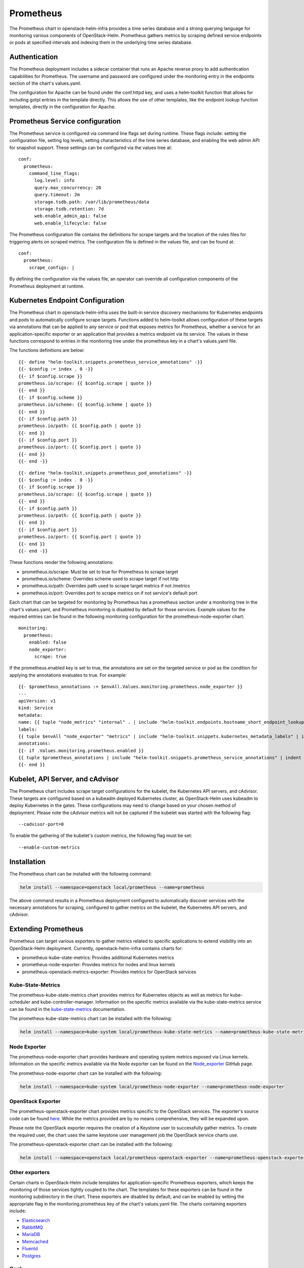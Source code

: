 Prometheus
==========

The Prometheus chart in openstack-helm-infra provides a time series database and
a strong querying language for monitoring various components of OpenStack-Helm.
Prometheus gathers metrics by scraping defined service endpoints or pods at
specified intervals and indexing them in the underlying time series database.

Authentication
--------------

The Prometheus deployment includes a sidecar container that runs an Apache
reverse proxy to add authentication capabilities for Prometheus.  The
username and password are configured under the monitoring entry in the endpoints
section of the chart's values.yaml.

The configuration for Apache can be found under the conf.httpd key, and uses a
helm-toolkit function that allows for including gotpl entries in the template
directly.  This allows the use of other templates, like the endpoint lookup
function templates, directly in the configuration for Apache.

Prometheus Service configuration
--------------------------------

The Prometheus service is configured via command line flags set during runtime.
These flags include: setting the configuration file, setting log levels, setting
characteristics of the time series database, and enabling the web admin API for
snapshot support.  These settings can be configured via the values tree at:

::

    conf:
      prometheus:
        command_line_flags:
          log.level: info
          query.max_concurrency: 20
          query.timeout: 2m
          storage.tsdb.path: /var/lib/prometheus/data
          storage.tsdb.retention: 7d
          web.enable_admin_api: false
          web.enable_lifecycle: false

The Prometheus configuration file contains the definitions for scrape targets
and the location of the rules files for triggering alerts on scraped metrics.
The configuration file is defined in the values file, and can be found at:

::

    conf:
      prometheus:
        scrape_configs: |

By defining the configuration via the values file, an operator can override all
configuration components of the Prometheus deployment at runtime.

Kubernetes Endpoint Configuration
---------------------------------

The Prometheus chart in openstack-helm-infra uses the built-in service discovery
mechanisms for Kubernetes endpoints and pods to automatically configure scrape
targets.  Functions added to helm-toolkit allows configuration of these targets
via annotations that can be applied to any service or pod that exposes metrics
for Prometheus, whether a service for an application-specific exporter or an
application that provides a metrics endpoint via its service. The values in
these functions correspond to entries in the monitoring tree under the
prometheus key in a chart's values.yaml file.


The functions definitions are below:

::

    {{- define "helm-toolkit.snippets.prometheus_service_annotations" -}}
    {{- $config := index . 0 -}}
    {{- if $config.scrape }}
    prometheus.io/scrape: {{ $config.scrape | quote }}
    {{- end }}
    {{- if $config.scheme }}
    prometheus.io/scheme: {{ $config.scheme | quote }}
    {{- end }}
    {{- if $config.path }}
    prometheus.io/path: {{ $config.path | quote }}
    {{- end }}
    {{- if $config.port }}
    prometheus.io/port: {{ $config.port | quote }}
    {{- end }}
    {{- end -}}

::

    {{- define "helm-toolkit.snippets.prometheus_pod_annotations" -}}
    {{- $config := index . 0 -}}
    {{- if $config.scrape }}
    prometheus.io/scrape: {{ $config.scrape | quote }}
    {{- end }}
    {{- if $config.path }}
    prometheus.io/path: {{ $config.path | quote }}
    {{- end }}
    {{- if $config.port }}
    prometheus.io/port: {{ $config.port | quote }}
    {{- end }}
    {{- end -}}

These functions render the following annotations:

- prometheus.io/scrape:  Must be set to true for Prometheus to scrape target
- prometheus.io/scheme:  Overrides scheme used to scrape target if not http
- prometheus.io/path:    Overrides path used to scrape target metrics if not /metrics
- prometheus.io/port:    Overrides port to scrape metrics on if not service's default port

Each chart that can be targeted for monitoring by Prometheus has a prometheus
section under a monitoring tree in the chart's values.yaml, and Prometheus
monitoring is disabled by default for those services.  Example values for the
required entries can be found in the following monitoring configuration for the
prometheus-node-exporter chart:

::

    monitoring:
      prometheus:
        enabled: false
        node_exporter:
          scrape: true

If the prometheus.enabled key is set to true, the annotations are set on the
targeted service or pod as the condition for applying the annotations evaluates
to true.  For example:

::

    {{- $prometheus_annotations := $envAll.Values.monitoring.prometheus.node_exporter }}
    ---
    apiVersion: v1
    kind: Service
    metadata:
    name: {{ tuple "node_metrics" "internal" . | include "helm-toolkit.endpoints.hostname_short_endpoint_lookup" }}
    labels:
    {{ tuple $envAll "node_exporter" "metrics" | include "helm-toolkit.snippets.kubernetes_metadata_labels" | indent 4 }}
    annotations:
    {{- if .Values.monitoring.prometheus.enabled }}
    {{ tuple $prometheus_annotations | include "helm-toolkit.snippets.prometheus_service_annotations" | indent 4 }}
    {{- end }}

Kubelet, API Server, and cAdvisor
---------------------------------

The Prometheus chart includes scrape target configurations for the kubelet, the
Kubernetes API servers, and cAdvisor.  These targets are configured based on
a kubeadm deployed Kubernetes cluster, as OpenStack-Helm uses kubeadm to deploy
Kubernetes in the gates.  These configurations may need to change based on your
chosen method of deployment.  Please note the cAdvisor metrics will not be
captured if the kubelet was started with the following flag:

::

    --cadvisor-port=0

To enable the gathering of the kubelet's custom metrics, the following flag must
be set:

::

    --enable-custom-metrics

Installation
------------

The Prometheus chart can be installed with the following command:

.. code-block:: bash

    helm install --namespace=openstack local/prometheus --name=prometheus

The above command results in a Prometheus deployment configured to automatically
discover services with the necessary annotations for scraping, configured to
gather metrics on the kubelet, the Kubernetes API servers, and cAdvisor.

Extending Prometheus
--------------------

Prometheus can target various exporters to gather metrics related to specific
applications to extend visibility into an OpenStack-Helm deployment.  Currently,
openstack-helm-infra contains charts for:

- prometheus-kube-state-metrics: Provides additional Kubernetes metrics
- prometheus-node-exporter: Provides metrics for nodes and linux kernels
- prometheus-openstack-metrics-exporter: Provides metrics for OpenStack services

Kube-State-Metrics
~~~~~~~~~~~~~~~~~~

The prometheus-kube-state-metrics chart provides metrics for Kubernetes objects
as well as metrics for kube-scheduler and kube-controller-manager.  Information
on the specific metrics available via the kube-state-metrics service can be
found in the kube-state-metrics_ documentation.

The prometheus-kube-state-metrics chart can be installed with the following:

.. code-block:: bash

    helm install --namespace=kube-system local/prometheus-kube-state-metrics --name=prometheus-kube-state-metrics

.. _kube-state-metrics: https://github.com/kubernetes/kube-state-metrics/tree/master/Documentation

Node Exporter
~~~~~~~~~~~~~

The prometheus-node-exporter chart provides hardware and operating system metrics
exposed via Linux kernels.  Information on the specific metrics available via
the Node exporter can be found on the Node_exporter_ GitHub page.

The prometheus-node-exporter chart can be installed with the following:

.. code-block:: bash

    helm install --namespace=kube-system local/prometheus-node-exporter --name=prometheus-node-exporter

.. _Node_exporter: https://github.com/prometheus/node_exporter

OpenStack Exporter
~~~~~~~~~~~~~~~~~~

The prometheus-openstack-exporter chart provides metrics specific to the
OpenStack services.  The exporter's source code can be found here_. While the
metrics provided are by no means comprehensive, they will be expanded upon.

Please note the OpenStack exporter requires the creation of a Keystone user to
successfully gather metrics.  To create the required user, the chart uses the
same keystone user management job the OpenStack service charts use.

The prometheus-openstack-exporter chart can be installed with the following:

.. code-block:: bash

    helm install --namespace=openstack local/prometheus-openstack-exporter --name=prometheus-openstack-exporter

.. _here: https://github.com/att-comdev/openstack-metrics-collector

Other exporters
~~~~~~~~~~~~~~~

Certain charts in OpenStack-Helm include templates for application-specific
Prometheus exporters, which keeps the monitoring of those services tightly coupled
to the chart.  The templates for these exporters can be found in the monitoring
subdirectory in the chart.  These exporters are disabled by default, and can be
enabled by setting the appropriate flag in the monitoring.prometheus key of the
chart's values.yaml file.  The charts containing exporters include:

- Elasticsearch_
- RabbitMQ_
- MariaDB_
- Memcached_
- Fluentd_
- Postgres_

.. _Elasticsearch: https://github.com/prometheus-community/elasticsearch_exporter
.. _RabbitMQ: https://github.com/kbudde/rabbitmq_exporter
.. _MariaDB: https://github.com/prometheus/mysqld_exporter
.. _Memcached: https://github.com/prometheus/memcached_exporter
.. _Fluentd: https://github.com/V3ckt0r/fluentd_exporter
.. _Postgres: https://github.com/wrouesnel/postgres_exporter

Ceph
~~~~

Starting with Luminous, Ceph can export metrics with ceph-mgr prometheus module.
This module can be enabled in Ceph's values.yaml under the ceph_mgr_enabled_plugins
key by appending prometheus to the list of enabled modules.  After enabling the
prometheus module, metrics can be scraped on the ceph-mgr service endpoint.  This
relies on the Prometheus annotations attached to the ceph-mgr service template, and
these annotations can be modified in the endpoints section of Ceph's values.yaml
file.  Information on the specific metrics available via the prometheus module
can be found in the Ceph prometheus_ module documentation.

.. _prometheus: http://docs.ceph.com/docs/master/mgr/prometheus/


Prometheus Dashboard
--------------------

Prometheus includes a dashboard that can be accessed via the accessible
Prometheus endpoint (NodePort or otherwise).  This dashboard will give you a
view of your scrape targets' state, the configuration values for Prometheus's
scrape jobs and command line flags, a view of any alerts triggered based on the
defined rules, and a means for using PromQL to query scraped metrics.  The
Prometheus dashboard is a useful tool for verifying Prometheus is configured
appropriately and to verify the status of any services targeted for scraping via
the Prometheus service discovery annotations.

Rules Configuration
-------------------

Prometheus provides a querying language that can operate on defined rules which
allow for the generation of alerts on specific metrics.  The Prometheus chart in
openstack-helm-infra defines these rules via the values.yaml file.  By defining
these in the values file, it allows operators flexibility to provide specific
rules via overrides at installation.  The following rules keys are provided:

::

    values:
      conf:
        rules:
          alertmanager:
          etcd3:
          kube_apiserver:
          kube_controller_manager:
          kubelet:
          kubernetes:
          rabbitmq:
          mysql:
          ceph:
          openstack:
          custom:

These provided keys provide recording and alert rules for all infrastructure
components of an OpenStack-Helm deployment.  If you wish to exclude rules for a
component, leave the tree empty in an overrides file.  To read more
about Prometheus recording and alert rules definitions, please see the official
Prometheus recording_ and alert_ rules documentation.

.. _recording: https://prometheus.io/docs/prometheus/latest/configuration/recording_rules/
.. _alert: https://prometheus.io/docs/prometheus/latest/configuration/alerting_rules/

Note: Prometheus releases prior to 2.0 used gotpl to define rules.  Prometheus
2.0 changed the rules format to YAML, making them much easier to read.  The
Prometheus chart in openstack-helm-infra uses Prometheus 2.0 by default to take
advantage of changes to the underlying storage layer and the handling of stale
data.  The chart will not support overrides for Prometheus versions below 2.0,
as the command line flags for the service changed between versions.

The wide range of exporters included in OpenStack-Helm coupled with the ability
to define rules with configuration overrides allows for the addition of custom
alerting and recording rules to fit an operator's monitoring needs.  Adding new
rules or modifying existing rules require overrides for either an existing key
under conf.rules or the addition of a new key under conf.rules.  The addition
of custom rules can be used to define complex checks that can be extended for
determining the liveliness or health of infrastructure components.
